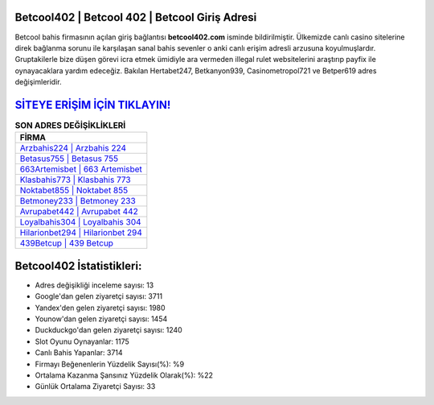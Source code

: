 ﻿Betcool402 | Betcool 402 | Betcool Giriş Adresi
===================================

.. image:: images/betcool-giris.jpg
   :width: 600
   
Betcool bahis firmasının açılan giriş bağlantısı **betcool402.com** isminde bildirilmiştir. Ülkemizde canlı casino sitelerine direk bağlanma sorunu ile karşılaşan sanal bahis sevenler o anki canlı erişim adresli arzusuna koyulmuşlardır. Gruptakilerle bize düşen görevi icra etmek ümidiyle ara vermeden illegal rulet websitelerini araştırıp payfix ile oynayacaklara yardım edeceğiz. Bakılan Hertabet247, Betkanyon939, Casinometropol721 ve Betper619 adres değişimleridir.

`SİTEYE ERİŞİM İÇİN TIKLAYIN! <https://uclck.me/gonow>`_
==============

.. list-table:: **SON ADRES DEĞİŞİKLİKLERİ**
   :widths: 100
   :header-rows: 1

   * - FİRMA
   * - `Arzbahis224 | Arzbahis 224 <arzbahis224-arzbahis-224-arzbahis-giris-adresi.html>`_
   * - `Betasus755 | Betasus 755 <betasus755-betasus-755-betasus-giris-adresi.html>`_
   * - `663Artemisbet | 663 Artemisbet <663artemisbet-663-artemisbet-artemisbet-giris-adresi.html>`_	 
   * - `Klasbahis773 | Klasbahis 773 <klasbahis773-klasbahis-773-klasbahis-giris-adresi.html>`_	 
   * - `Noktabet855 | Noktabet 855 <noktabet855-noktabet-855-noktabet-giris-adresi.html>`_ 
   * - `Betmoney233 | Betmoney 233 <betmoney233-betmoney-233-betmoney-giris-adresi.html>`_
   * - `Avrupabet442 | Avrupabet 442 <avrupabet442-avrupabet-442-avrupabet-giris-adresi.html>`_	 
   * - `Loyalbahis304 | Loyalbahis 304 <loyalbahis304-loyalbahis-304-loyalbahis-giris-adresi.html>`_
   * - `Hilarionbet294 | Hilarionbet 294 <hilarionbet294-hilarionbet-294-hilarionbet-giris-adresi.html>`_
   * - `439Betcup | 439 Betcup <439betcup-439-betcup-betcup-giris-adresi.html>`_
	 
Betcool402 İstatistikleri:
===================================	 
* Adres değişikliği inceleme sayısı: 13
* Google'dan gelen ziyaretçi sayısı: 3711
* Yandex'den gelen ziyaretçi sayısı: 1980
* Younow'dan gelen ziyaretçi sayısı: 1454
* Duckduckgo'dan gelen ziyaretçi sayısı: 1240
* Slot Oyunu Oynayanlar: 1175
* Canlı Bahis Yapanlar: 3714
* Firmayı Beğenenlerin Yüzdelik Sayısı(%): %9
* Ortalama Kazanma Şansınız Yüzdelik Olarak(%): %22
* Günlük Ortalama Ziyaretçi Sayısı: 33
